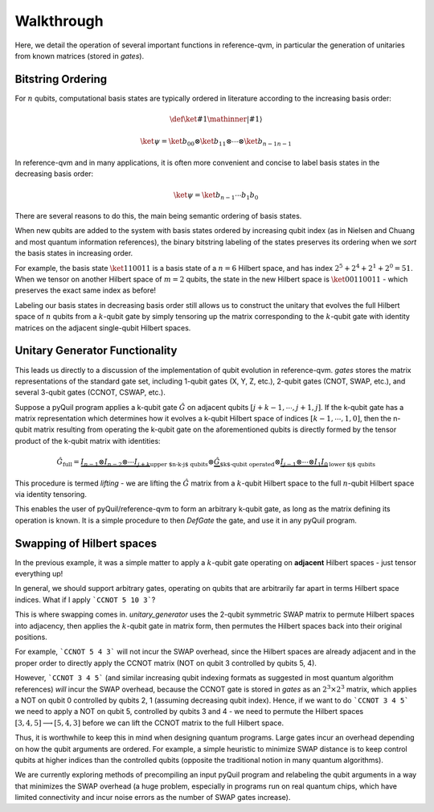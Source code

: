 Walkthrough
===============================================================================

Here, we detail the operation of several
important functions in reference-qvm, in particular the generation of
unitaries from known matrices (stored in `gates`).

Bitstring Ordering
-------------------------------------------------------------------------------
For :math:`n` qubits, computational basis states are typically ordered in
literature according to the increasing basis order:

.. math::
    \def\ket#1{\mathinner{|{#1}\rangle}}
.. math::
    \ket{\psi} =
    \ket{b_0}_0 \otimes \ket{b_1}_1 \otimes \cdots \otimes \ket{b_{n - 1}}_{n-1}

In reference-qvm and in many applications, it is often more convenient and
concise to label basis states in the decreasing basis order:

.. math::
    \ket{\psi} =
    \ket{b_{n-1} \cdots b_1 b_0}

There are several reasons to do this, the main being semantic ordering of
basis states.

When new qubits are added to the system with basis states ordered by increasing
qubit index (as in Nielsen and Chuang and most quantum information references),
the binary bitstring labeling of the states preserves its ordering when we
*sort* the basis states in increasing order.

For example, the basis state :math:`\ket{110011}` is a basis state of a
:math:`n=6` Hilbert space, and has index :math:`2^5 + 2^4 + 2^1 + 2^0 = 51`.
When we tensor on another Hilbert space of :math:`m=2` qubits, the state in
the new Hilbert space is :math:`\ket{00110011}` - which preserves the exact
same index as before!

Labeling our basis states in decreasing basis order still allows us to
construct the unitary that evolves the full Hilbert space of :math:`n` qubits
from a :math:`k`-qubit gate by simply tensoring up the matrix corresponding to
the :math:`k`-qubit gate with identity matrices on the adjacent single-qubit
Hilbert spaces.

Unitary Generator Functionality
-------------------------------------------------------------------------------
This leads us directly to a discussion of the implementation of qubit evolution
in reference-qvm. `gates` stores the matrix representations of
the standard gate set, including 1-qubit gates (X, Y, Z, etc.), 2-qubit gates
(CNOT, SWAP, etc.), and several 3-qubit gates (CCNOT, CSWAP, etc.).

Suppose a pyQuil program applies a k-qubit gate :math:`\hat{G}` on adjacent
qubits :math:`[j+k-1, \cdots, j+1, j]`. If the k-qubit gate has a matrix
representation which determines how it evolves a k-qubit Hilbert space of
indices :math:`[k-1, \cdots, 1, 0]`, then the n-qubit matrix resulting from
operating the k-qubit gate on the aforementioned qubits is directly formed by
the tensor product of the k-qubit matrix with identities:

.. math::
    \hat{G}_{\text{full}} =
                \underbrace{I_{n-1} \otimes I_{n-2} \otimes \cdots I_{j+k}}_
                           {\text{upper $n-k-j$ qubits}}
        \otimes \underbrace{\hat{G}}_{\text{$k$-qubit operated}} \otimes
                \underbrace{I_{j-1} \otimes \cdots \otimes I_{1} I_0}_
                           {\text{lower $j$ qubits}}

This procedure is termed *lifting* - we are lifting the :math:`\hat{G}` matrix
from a :math:`k`-qubit Hilbert space to the full :math:`n`-qubit Hilbert space
via identity tensoring.

This enables the user of pyQuil/reference-qvm to form an arbitrary k-qubit
gate, as long as the matrix defining its operation is known. It is a simple
procedure to then `DefGate` the gate, and use it in any pyQuil program.

Swapping of Hilbert spaces
-------------------------------------------------------------------------------

In the previous example, it was a simple matter to apply a :math:`k`-qubit gate
operating on **adjacent** Hilbert spaces - just tensor everything up!

In general, we should support arbitrary gates, operating on qubits that are
arbitrarily far apart in terms Hilbert space indices. What if I apply
```CCNOT 5 10 3```?

This is where swapping comes in. `unitary_generator` uses the 2-qubit symmetric
SWAP matrix to permute Hilbert spaces into adjacency, then applies the
:math:`k`-qubit gate in matrix form, then permutes the Hilbert spaces back into
their original positions.

For example, ```CCNOT 5 4 3``` will not incur the SWAP overhead, since the
Hilbert spaces are already adjacent and in the proper order to directly apply
the CCNOT matrix (NOT on qubit 3 controlled by qubits 5, 4).

However, ```CCNOT 3 4 5``` (and similar increasing qubit indexing formats as
suggested in most quantum algorithm references) *will* incur the SWAP overhead,
because the CCNOT gate is stored in `gates` as an :math:`2^3 \times 2^3` matrix,
which applies a NOT on qubit 0 controlled by qubits 2, 1 (assuming decreasing
qubit index). Hence, if we want to do ```CCNOT 3 4 5``` we need to apply a NOT
on qubit 5, controlled by qubits 3 and 4 - we need to permute the Hilbert spaces
:math:`[3, 4, 5] \longrightarrow [5, 4, 3]` before we can lift the CCNOT matrix
to the full Hilbert space.

Thus, it is worthwhile to keep this in mind when designing quantum programs.
Large gates incur an overhead depending on how the qubit arguments are ordered.
For example, a simple heuristic to minimize SWAP distance is to keep control
qubits at higher indices than the controlled qubits (opposite the traditional
notion in many quantum algorithms).

We are currently exploring methods of precompiling an input pyQuil program and
relabeling the qubit arguments in a way that minimizes the SWAP overhead (a huge
problem, especially in programs run on real quantum chips, which have limited
connectivity and incur noise errors as the number of SWAP gates increase).

